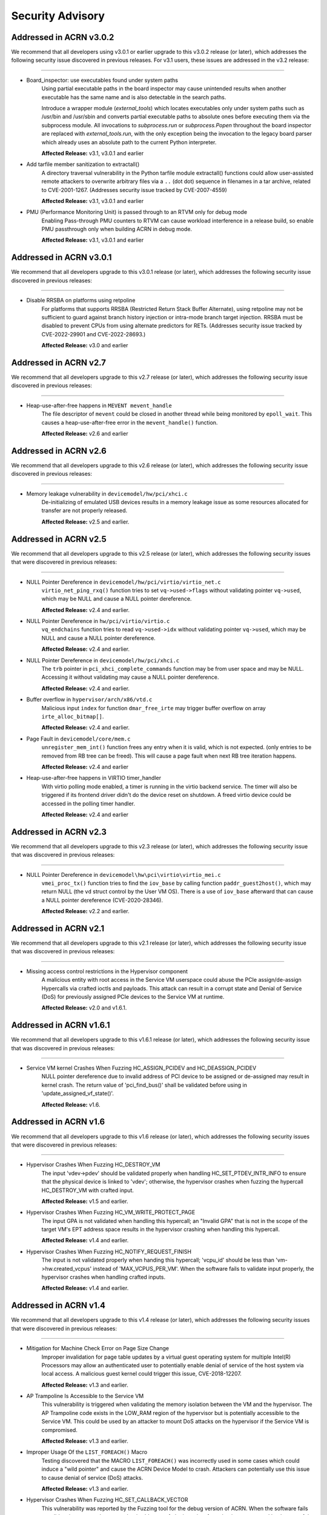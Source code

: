 .. _asa:

Security Advisory
#################

Addressed in ACRN v3.0.2
************************
We recommend that all developers using v3.0.1 or earlier upgrade to this v3.0.2
release (or later), which addresses the following security issue discovered in
previous releases. For v3.1 users, these issues are addressed in the v3.2
release:

-----

- Board_inspector: use executables found under system paths
    Using partial executable paths in the board inspector may cause unintended
    results when another executable has the same name and is also detectable in
    the search paths.

    Introduce a wrapper module (`external_tools`) which locates executables
    only under system paths such as /usr/bin and /usr/sbin and converts partial
    executable paths to absolute ones before executing them via the subprocess
    module. All invocations to `subprocess.run` or `subprocess.Popen`
    throughout the board inspector are replaced with `external_tools.run`, with
    the only exception being the invocation to the legacy board parser which
    already uses an absolute path to the current Python interpreter.

    **Affected Release:** v3.1, v3.0.1 and earlier

- Add tarfile member sanitization to extractall()
    A directory traversal vulnerability in the Python tarfile module extractall() functions
    could allow user-assisted remote attackers to overwrite arbitrary files via
    a ``..`` (dot dot) sequence in filenames in a tar archive, related to CVE-2001-1267.
    (Addresses security issue tracked by CVE-2007-4559)

    **Affected Release:** v3.1, v3.0.1 and earlier

- PMU (Performance Monitoring Unit) is passed through to an RTVM only for debug mode
    Enabling Pass-through PMU counters to RTVM can cause workload interference
    in a release build, so enable PMU passthrough only when building ACRN in
    debug mode.

    **Affected Release:** v3.1, v3.0.1 and earlier

Addressed in ACRN v3.0.1
************************
We recommend that all developers upgrade to this v3.0.1 release (or later), which
addresses the following security issue discovered in previous releases:

-----

-  Disable RRSBA on platforms using retpoline
    For platforms that supports RRSBA (Restricted Return Stack Buffer
    Alternate), using retpoline may not be sufficient to guard against branch
    history injection or intra-mode branch target injection. RRSBA must
    be disabled to prevent CPUs from using alternate predictors for RETs.
    (Addresses security issue tracked by CVE-2022-29901 and CVE-2022-28693.)

    **Affected Release:** v3.0 and earlier

Addressed in ACRN v2.7
************************
We recommend that all developers upgrade to this v2.7 release (or later), which
addresses the following security issue discovered in previous releases:

-----

-  Heap-use-after-free happens in ``MEVENT mevent_handle``
    The file descriptor of ``mevent`` could be closed in another thread while being
    monitored by ``epoll_wait``. This causes a heap-use-after-free error in
    the ``mevent_handle()`` function.

    **Affected Release:** v2.6 and earlier

Addressed in ACRN v2.6
************************

We recommend that all developers upgrade to this v2.6 release (or later), which
addresses the following security issue discovered in previous releases:

-----

-  Memory leakage vulnerability in ``devicemodel/hw/pci/xhci.c``
    De-initializing of emulated USB devices results in a memory leakage issue
    as some resources allocated for transfer are not properly released.

    **Affected Release:** v2.5 and earlier.


Addressed in ACRN v2.5
************************

We recommend that all developers upgrade to this v2.5 release (or later), which
addresses the following security issues that were discovered in previous releases:

-----

-  NULL Pointer Dereference in ``devicemodel/hw/pci/virtio/virtio_net.c``
    ``virtio_net_ping_rxq()`` function tries to set ``vq->used->flags`` without
    validating pointer ``vq->used``, which may be NULL and cause a NULL pointer dereference.

    **Affected Release:** v2.4 and earlier.

-  NULL Pointer Dereference in ``hw/pci/virtio/virtio.c``
    ``vq_endchains`` function tries to read ``vq->used->idx`` without
    validating pointer ``vq->used``, which may be NULL and cause a NULL pointer dereference.

    **Affected Release:** v2.4 and earlier.

-  NULL Pointer Dereference in ``devicemodel/hw/pci/xhci.c``
    The ``trb`` pointer in ``pci_xhci_complete_commands`` function may be from user space and may be NULL.
    Accessing it without validating may cause a NULL pointer dereference.

    **Affected Release:** v2.4 and earlier.

-  Buffer overflow in ``hypervisor/arch/x86/vtd.c``
    Malicious input ``index`` for function ``dmar_free_irte`` may trigger buffer
    overflow on array ``irte_alloc_bitmap[]``.

    **Affected Release:** v2.4 and earlier.

-  Page Fault in ``devicemodel/core/mem.c``
    ``unregister_mem_int()`` function frees any entry when it is valid, which is not expected.
    (only entries to be removed from RB tree can be freed). This will cause a page fault
    when next RB tree iteration happens.

    **Affected Release:** v2.4 and earlier

-  Heap-use-after-free happens in VIRTIO timer_handler
    With virtio polling mode enabled, a timer is running in the virtio
    backend service. The timer will also be triggered if its frontend
    driver didn't do the device reset on shutdown. A freed virtio device
    could be accessed in the polling timer handler.

    **Affected Release:** v2.4 and earlier

Addressed in ACRN v2.3
************************

We recommend that all developers upgrade to this v2.3 release (or later), which
addresses the following security issue that was discovered in previous releases:

-----

- NULL Pointer Dereference in ``devicemodel\hw\pci\virtio\virtio_mei.c``
   ``vmei_proc_tx()`` function tries to find the ``iov_base`` by calling
   function ``paddr_guest2host()``, which may return NULL (the ``vd``
   struct control by the User VM OS).  There is a use of ``iov_base``
   afterward that can cause a NULL pointer dereference (CVE-2020-28346).

   **Affected Release:** v2.2 and earlier.

Addressed in ACRN v2.1
************************

We recommend that all developers upgrade to this v2.1 release (or later), which
addresses the following security issue that was discovered in previous releases:

-----

- Missing access control restrictions in the Hypervisor component
   A malicious entity with root access in the Service VM
   userspace could abuse the PCIe assign/de-assign Hypercalls via crafted
   ioctls and payloads.  This attack can result in a corrupt state and Denial
   of Service (DoS) for previously assigned PCIe devices to the Service VM
   at runtime.

   **Affected Release:** v2.0 and v1.6.1.

Addressed in ACRN v1.6.1
************************

We recommend that all developers upgrade to this v1.6.1 release (or later), which
addresses the following security issue that was discovered in previous releases:

-----

- Service VM kernel Crashes When Fuzzing HC_ASSIGN_PCIDEV and HC_DEASSIGN_PCIDEV
   NULL pointer dereference due to invalid address of PCI device to be assigned or
   de-assigned may result in kernel crash. The return value of 'pci_find_bus()' shall
   be validated before using in 'update_assigned_vf_state()'.

   **Affected Release:** v1.6.


Addressed in ACRN v1.6
**********************

We recommend that all developers upgrade to this v1.6 release (or later), which
addresses the following security issues that were discovered in previous releases:

-----

- Hypervisor Crashes When Fuzzing HC_DESTROY_VM
   The input 'vdev->pdev' should be validated properly when handling
   HC_SET_PTDEV_INTR_INFO to ensure that the physical device is linked to
   'vdev'; otherwise, the hypervisor crashes when fuzzing the
   hypercall HC_DESTROY_VM with crafted input.

   **Affected Release:** v1.5 and earlier.

- Hypervisor Crashes When Fuzzing HC_VM_WRITE_PROTECT_PAGE
   The input GPA is not validated when handling this hypercall; an "Invalid
   GPA" that is not in the scope of the target VM's EPT address space results
   in the hypervisor crashing when handling this hypercall.

   **Affected Release:** v1.4 and earlier.

- Hypervisor Crashes When Fuzzing HC_NOTIFY_REQUEST_FINISH
   The input is not validated properly when handing this hypercall;
   'vcpu_id' should be less than 'vm->hw.created_vcpus' instead of
   'MAX_VCPUS_PER_VM'. When the software fails to validate input properly,
   the hypervisor crashes when handling crafted inputs.

   **Affected Release:** v1.4 and earlier.


Addressed in ACRN v1.4
**********************

We recommend that all developers upgrade to this v1.4 release (or later), which
addresses the following security issues that were discovered in previous releases:

-----

- Mitigation for Machine Check Error on Page Size Change
   Improper invalidation for page table updates by a virtual guest operating
   system for multiple Intel(R) Processors may allow an authenticated user
   to potentially enable denial of service of the host system via local
   access. A malicious guest kernel could trigger this issue, CVE-2018-12207.

   **Affected Release:** v1.3 and earlier.

- AP Trampoline Is Accessible to the Service VM
   This vulnerability is triggered when validating the memory isolation
   between the VM and the hypervisor. The AP Trampoline code exists in the
   LOW_RAM region of the hypervisor but is potentially accessible to the
   Service VM. This could be used by an attacker to mount DoS attacks on the
   hypervisor if the Service VM is compromised.

   **Affected Release:** v1.3 and earlier.

- Improper Usage Of the ``LIST_FOREACH()`` Macro
   Testing discovered that the MACRO ``LIST_FOREACH()`` was incorrectly used
   in some cases which could induce a "wild pointer" and cause the ACRN
   Device Model to crash. Attackers can potentially use this issue to cause
   denial of service (DoS) attacks.

   **Affected Release:** v1.3 and earlier.

- Hypervisor Crashes When Fuzzing HC_SET_CALLBACK_VECTOR
   This vulnerability was reported by the Fuzzing tool for the debug version
   of ACRN. When the software fails to validate input properly, an attacker
   is able to craft the input in a form that is not expected by the rest of
   the application. This can lead to parts of the system receiving
   unintended inputs, which may result in an altered control flow, arbitrary
   control of a resource, or arbitrary code execution.

   **Affected Release:** v1.3 and earlier.

- FILE Pointer Is Not Closed After Using
   This vulnerability was reported by the Fuzzing tool. Leaving the file
   unclosed will cause a leaking file descriptor and may cause unexpected
   errors in the Device Model program.

   **Affected Release:** v1.3 and earlier.

- Descriptor of Directory Stream Is Referenced After Release
   This vulnerability was reported by the Fuzzing tool. A successful call to
   ``closedir(DIR *dirp)`` also closes the underlying file descriptor
   associated with ``dirp``. Access to the released descriptor may point to
   some arbitrary memory location or cause undefined behavior.

   **Affected Release:** v1.3 and earlier.

- Mutex Is Potentially Kept in a Locked State Forever
   This vulnerability was reported by the Fuzzing tool. Here,
   pthread_mutex_lock/unlock pairing was not always done. Leaving a mutex in
   a locked state forever can cause program deadlock, depending on the usage
   scenario.

   **Affected Release:** v1.3 and earlier.
